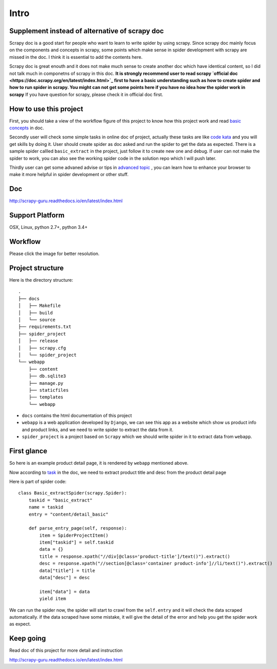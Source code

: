 =============
Intro
=============

------------------------------------------------
Supplement instead of alternative of scrapy doc
------------------------------------------------

Scrapy doc is a good start for people who want to learn to write spider by using scrapy. Since scrapy doc mainly focus on the components and concepts in scrapy, some points which make sense in spider development with scrapy are missed in the doc. I think it is essential to add the contents here.

Scrapy doc is great enouth and it does not make much sense to create another doc which have identical content, so I did not talk much in componetns of scrapy in this doc. **It is strongly recommend user to read scrapy `official doc <https://doc.scrapy.org/en/latest/index.html>`_  first to have a basic understanding such as how to create spider and how to run spider in scrapy. You might can not get some points here if you have no idea how the spider work in scrapy** If you have question for scrapy, please check it in official doc first.

------------------------
How to use this project
------------------------

First, you should take a view of the workflow figure of this project to know how this project work and read `basic concepts <http://scrapy-guru.readthedocs.io/en/latest/#basic-concepts>`_ in doc.

Secondly user will check some simple tasks in online doc of project, actually these tasks are like `code kata <https://en.wikipedia.org/wiki/Kata_(programming)>`_ and you will get skills by doing it. User should create spider as doc asked and run the spider to get the data as expected. There is a sample spider callled ``basic_extract`` in the project, just follow it to create new one and debug. If user can not make the spider to work, you can also see the working spider code in the solution repo which I will push later.

Thirdly user can get some advaned advise or tips in `advanced topic <http://scrapy-guru.readthedocs.io/en/latest/#advanced-topic>`_ , you can learn how to enhance your browser to make it more helpful in spider development or other stuff.

--------------------
Doc
--------------------

http://scrapy-guru.readthedocs.io/en/latest/index.html

--------------------
Support Platform
--------------------

OSX, Linux, python 2.7+, python 3.4+

--------------------
Workflow
--------------------

Please click the image for better resolution.

.. image:: http://scrapy-guru.readthedocs.io/en/latest/_images/scrapy_tuto.png
    :height: 600px
    :width: 800px

--------------------
Project structure
--------------------

Here is the directory structure::

    .
    ├── docs
    │   ├── Makefile
    │   ├── build
    │   └── source
    ├── requirements.txt
    ├── spider_project
    │   ├── release
    │   ├── scrapy.cfg
    │   └── spider_project
    └── webapp
        ├── content
        ├── db.sqlite3
        ├── manage.py
        ├── staticfiles
        ├── templates
        └── webapp

* ``docs`` contains the html documentation of this project
* ``webapp`` is a web application developed by ``Django``, we can see this app as a website which show us product info and product links, and we need to write spider to extract the data from it. 
* ``spider_project`` is a project based on ``Scrapy`` which we should write spider in it to extract data from ``webapp``.

--------------------
First glance
--------------------

So here is an example product detail page, it is rendered by ``webapp`` mentioned above.

.. image:: http://scrapy-guru.readthedocs.io/en/latest/_images/first_glance.png

Now according to `task <http://scrapy-guru.readthedocs.io/en/latest/tasks/basic_extract.html>`_ in the doc, we need to extract product title and desc from the product detail page

Here is part of spider code::

    class Basic_extractSpider(scrapy.Spider):
        taskid = "basic_extract"
        name = taskid
        entry = "content/detail_basic"

        def parse_entry_page(self, response):
            item = SpiderProjectItem()
            item["taskid"] = self.taskid
            data = {}
            title = response.xpath("//div[@class='product-title']/text()").extract()
            desc = response.xpath("//section[@class='container product-info']//li/text()").extract()
            data["title"] = title
            data["desc"] = desc

            item["data"] = data
            yield item

We can run the spider now, the spider will start to crawl from the ``self.entry`` and it will check the data scraped automatically. if the data scraped have some mistake, it will give the detail of the error and help you get the spider work as expect.

-----------------------
Keep going
-----------------------

Read doc of this project for more detail and instruction

http://scrapy-guru.readthedocs.io/en/latest/index.html

